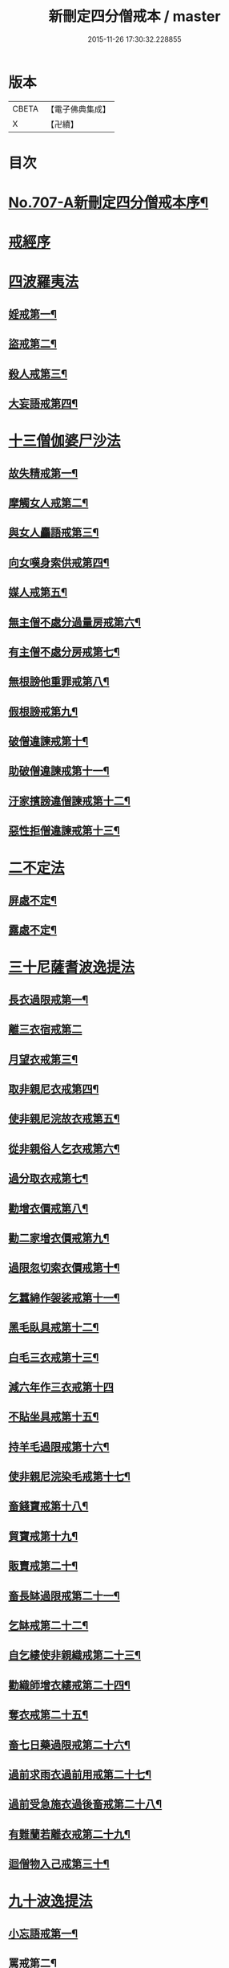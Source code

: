 #+TITLE: 新刪定四分僧戒本 / master
#+DATE: 2015-11-26 17:30:32.228855
* 版本
 |     CBETA|【電子佛典集成】|
 |         X|【卍續】    |

* 目次
* [[file:KR6k0049_001.txt::001-0262b1][No.707-A新刪定四分僧戒本序¶]]
* [[file:KR6k0049_001.txt::0262c10][戒經序]]
* [[file:KR6k0049_001.txt::0263a22][四波羅夷法]]
** [[file:KR6k0049_001.txt::0263a24][婬戒第一¶]]
** [[file:KR6k0049_001.txt::0263b3][盜戒第二¶]]
** [[file:KR6k0049_001.txt::0263b7][殺人戒第三¶]]
** [[file:KR6k0049_001.txt::0263b11][大妄語戒第四¶]]
* [[file:KR6k0049_001.txt::0263b19][十三僧伽婆尸沙法]]
** [[file:KR6k0049_001.txt::0263b22][故失精戒第一¶]]
** [[file:KR6k0049_001.txt::0263b24][摩觸女人戒第二¶]]
** [[file:KR6k0049_001.txt::0263c3][與女人麤語戒第三¶]]
** [[file:KR6k0049_001.txt::0263c5][向女嘆身索供戒第四¶]]
** [[file:KR6k0049_001.txt::0263c9][媒人戒第五¶]]
** [[file:KR6k0049_001.txt::0263c12][無主僧不處分過量房戒第六¶]]
** [[file:KR6k0049_001.txt::0263c18][有主僧不處分房戒第七¶]]
** [[file:KR6k0049_001.txt::0263c23][無根謗他重罪戒第八¶]]
** [[file:KR6k0049_001.txt::0264a3][假根謗戒第九¶]]
** [[file:KR6k0049_001.txt::0264a8][破僧違諫戒第十¶]]
** [[file:KR6k0049_001.txt::0264a15][助破僧違諫戒第十一¶]]
** [[file:KR6k0049_001.txt::0264b2][汙家擯謗違僧諫戒第十二¶]]
** [[file:KR6k0049_001.txt::0264b12][惡性拒僧違諫戒第十三¶]]
* [[file:KR6k0049_001.txt::0264c3][二不定法]]
** [[file:KR6k0049_001.txt::0264c5][屏處不定¶]]
** [[file:KR6k0049_001.txt::0264c12][露處不定¶]]
* [[file:KR6k0049_001.txt::0264c19][三十尼薩耆波逸提法]]
** [[file:KR6k0049_001.txt::0264c22][長衣過限戒第一¶]]
** [[file:KR6k0049_001.txt::0264c24][離三衣宿戒第二]]
** [[file:KR6k0049_001.txt::0265a4][月望衣戒第三¶]]
** [[file:KR6k0049_001.txt::0265a8][取非親尼衣戒第四¶]]
** [[file:KR6k0049_001.txt::0265a10][使非親尼浣故衣戒第五¶]]
** [[file:KR6k0049_001.txt::0265a13][從非親俗人乞衣戒第六¶]]
** [[file:KR6k0049_001.txt::0265a16][過分取衣戒第七¶]]
** [[file:KR6k0049_001.txt::0265a20][勸增衣價戒第八¶]]
** [[file:KR6k0049_001.txt::0265a24][勸二家增衣價戒第九¶]]
** [[file:KR6k0049_001.txt::0265b4][過限忽切索衣價戒第十¶]]
** [[file:KR6k0049_001.txt::0265b17][乞蠶綿作袈裟戒第十一¶]]
** [[file:KR6k0049_001.txt::0265b19][黑毛臥具戒第十二¶]]
** [[file:KR6k0049_001.txt::0265b21][白毛三衣戒第十三¶]]
** [[file:KR6k0049_001.txt::0265b24][減六年作三衣戒第十四]]
** [[file:KR6k0049_001.txt::0265c4][不貼坐具戒第十五¶]]
** [[file:KR6k0049_001.txt::0265c8][持羊毛過限戒第十六¶]]
** [[file:KR6k0049_001.txt::0265c11][使非親尼浣染毛戒第十七¶]]
** [[file:KR6k0049_001.txt::0265c14][畜錢寶戒第十八¶]]
** [[file:KR6k0049_001.txt::0265c17][貿寶戒第十九¶]]
** [[file:KR6k0049_001.txt::0265c19][販賣戒第二十¶]]
** [[file:KR6k0049_001.txt::0265c21][畜長缽過限戒第二十一¶]]
** [[file:KR6k0049_001.txt::0265c24][乞缽戒第二十二¶]]
** [[file:KR6k0049_001.txt::0266a4][自乞縷使非親織戒第二十三¶]]
** [[file:KR6k0049_001.txt::0266a7][勸織師增衣縷戒第二十四¶]]
** [[file:KR6k0049_001.txt::0266a12][奪衣戒第二十五¶]]
** [[file:KR6k0049_001.txt::0266a15][畜七日藥過限戒第二十六¶]]
** [[file:KR6k0049_001.txt::0266a18][過前求雨衣過前用戒第二十七¶]]
** [[file:KR6k0049_001.txt::0266a21][過前受急施衣過後畜戒第二十八¶]]
** [[file:KR6k0049_001.txt::0266a24][有難蘭若離衣戒第二十九¶]]
** [[file:KR6k0049_001.txt::0266b5][迴僧物入己戒第三十¶]]
* [[file:KR6k0049_001.txt::0266b9][九十波逸提法]]
** [[file:KR6k0049_001.txt::0266b11][小忘語戒第一¶]]
** [[file:KR6k0049_001.txt::0266b13][罵戒第二¶]]
** [[file:KR6k0049_001.txt::0266b15][兩舌戒第三¶]]
** [[file:KR6k0049_001.txt::0266b17][共女人宿戒第四¶]]
** [[file:KR6k0049_001.txt::0266b19][共未受具人宿過限戒第五¶]]
** [[file:KR6k0049_001.txt::0266b22][與未具人同誦戒第六¶]]
** [[file:KR6k0049_001.txt::0266b24][向非具人說麤罪戒第七¶]]
** [[file:KR6k0049_001.txt::0266c3][實得道向未具者說戒第八¶]]
** [[file:KR6k0049_001.txt::0266c6][與女人說法過限戒第九¶]]
** [[file:KR6k0049_001.txt::0266c8][掘地戒第十¶]]
** [[file:KR6k0049_001.txt::0266c10][壞生種戒第十一¶]]
** [[file:KR6k0049_001.txt::0266c12][身口綺戒第十二¶]]
** [[file:KR6k0049_001.txt::0266c14][嫌罵僧知事戒第十三¶]]
** [[file:KR6k0049_001.txt::0266c16][露敷僧物戒第十四¶]]
** [[file:KR6k0049_001.txt::0266c19][覆處敷僧物戒第十五¶]]
** [[file:KR6k0049_001.txt::0266c22][強敷戒第十六¶]]
** [[file:KR6k0049_001.txt::0267a2][牽他出僧房戒第十七¶]]
** [[file:KR6k0049_001.txt::0267a5][坐脫脚牀戒第十八¶]]
** [[file:KR6k0049_001.txt::0267a8][用蟲水戒第十九¶]]
** [[file:KR6k0049_001.txt::0267a11][覆屋過三節戒第二十¶]]
** [[file:KR6k0049_001.txt::0267a14][輒教尼戒第二十一¶]]
** [[file:KR6k0049_001.txt::0267a16][與尼說法至日暮戒第二十二¶]]
** [[file:KR6k0049_001.txt::0267a18][譏教尼人戒第二十三¶]]
** [[file:KR6k0049_001.txt::0267a21][與非親尼衣戒第二十四¶]]
** [[file:KR6k0049_001.txt::0267a23][與非親尼作衣戒第二十五¶]]
** [[file:KR6k0049_001.txt::0267a24][獨與尼屏露坐戒第二十六]]
** [[file:KR6k0049_001.txt::0267b3][與尼期行戒第二十七¶]]
** [[file:KR6k0049_001.txt::0267b6][與尼同船戒第二十八¶]]
** [[file:KR6k0049_001.txt::0267b9][食尼嘆食戒第二十九¶]]
** [[file:KR6k0049_001.txt::0267b12][與女人期同行戒第三十¶]]
** [[file:KR6k0049_001.txt::0267b14][施一食處過受戒第三十一¶]]
** [[file:KR6k0049_001.txt::0267b16][展轉食戒第三十二¶]]
** [[file:KR6k0049_001.txt::0267b19][別眾食戒第三十三¶]]
** [[file:KR6k0049_001.txt::0267b22][取歸婦賈客食戒第三十四¶]]
** [[file:KR6k0049_001.txt::0267c2][足食戒第三十五¶]]
** [[file:KR6k0049_001.txt::0267c5][勸足食戒第三十六¶]]
** [[file:KR6k0049_001.txt::0267c9][非時食戒第三十七¶]]
** [[file:KR6k0049_001.txt::0267c11][食殘宿戒第三十八¶]]
** [[file:KR6k0049_001.txt::0267c13][不受食戒第三十九¶]]
** [[file:KR6k0049_001.txt::0267c15][索美食戒第四十¶]]
** [[file:KR6k0049_001.txt::0267c18][與外道食戒第四十一¶]]
** [[file:KR6k0049_001.txt::0267c20][不囑同利入聚戒第四十二¶]]
** [[file:KR6k0049_001.txt::0267c24][食家強坐戒第四十三¶]]
** [[file:KR6k0049_001.txt::0268a2][屏與女坐戒第四十四¶]]
** [[file:KR6k0049_001.txt::0268a4][獨與女人坐戒第四十五¶]]
** [[file:KR6k0049_001.txt::0268a6][驅他出聚戒第四十六¶]]
** [[file:KR6k0049_001.txt::0268a11][過受四月藥請戒第四十七¶]]
** [[file:KR6k0049_001.txt::0268a14][觀軍戒第四十八¶]]
** [[file:KR6k0049_001.txt::0268a16][有緣軍中過限戒第四十九¶]]
** [[file:KR6k0049_001.txt::0268a18][觀軍合戰戒第五十¶]]
** [[file:KR6k0049_001.txt::0268a21][飲酒戒第五十一¶]]
** [[file:KR6k0049_001.txt::0268a23][水中戲戒第五十二¶]]
** [[file:KR6k0049_001.txt::0268a24][擊攊戒第五十三]]
** [[file:KR6k0049_001.txt::0268b3][不受諫戒第五十四¶]]
** [[file:KR6k0049_001.txt::0268b5][怖比丘戒第五十五¶]]
** [[file:KR6k0049_001.txt::0268b7][半月俗過戒第五十六¶]]
** [[file:KR6k0049_001.txt::0268b11][露地然火戒第五十七¶]]
** [[file:KR6k0049_001.txt::0268b14][藏他衣缽戒第五十八¶]]
** [[file:KR6k0049_001.txt::0268b17][真實淨不語取戒第五十九¶]]
** [[file:KR6k0049_001.txt::0268b20][著新衣戒第六十¶]]
** [[file:KR6k0049_001.txt::0268b24][奪畜生命戒第六十一¶]]
** [[file:KR6k0049_001.txt::0268c2][飲蟲水戒第六十二¶]]
** [[file:KR6k0049_001.txt::0268c4][疑惱比丘戒第六十三¶]]
** [[file:KR6k0049_001.txt::0268c6][覆他麤罪戒第六十四¶]]
** [[file:KR6k0049_001.txt::0268c8][與年不滿戒第六十五¶]]
** [[file:KR6k0049_001.txt::0268c11][發諍戒第六十六¶]]
** [[file:KR6k0049_001.txt::0268c13][與賊期行戒第六十七¶]]
** [[file:KR6k0049_001.txt::0268c15][惡見違諫戒第六十八¶]]
** [[file:KR6k0049_001.txt::0268c21][隨舉戒第六十九¶]]
** [[file:KR6k0049_001.txt::0268c24][隨擯沙彌戒第七十¶]]
** [[file:KR6k0049_001.txt::0269a10][拒勸學戒第七十一¶]]
** [[file:KR6k0049_001.txt::0269a14][毀毗尼戒第七十二¶]]
** [[file:KR6k0049_001.txt::0269a17][恐舉先言戒第七十三¶]]
** [[file:KR6k0049_001.txt::0269a23][同羯磨後悔戒第七十四¶]]
** [[file:KR6k0049_001.txt::0269b2][不與欲戒第七十五¶]]
** [[file:KR6k0049_001.txt::0269b4][與欲後悔戒第七十六¶]]
** [[file:KR6k0049_001.txt::0269b6][屏聽四諍戒第七十七¶]]
** [[file:KR6k0049_001.txt::0269b8][瞋打比丘戒第七十八¶]]
** [[file:KR6k0049_001.txt::0269b10][摶比丘戒第七十九¶]]
** [[file:KR6k0049_001.txt::0269b12][無根僧殘謗戒第八十¶]]
** [[file:KR6k0049_001.txt::0269b15][突入王宮戒第八十一¶]]
** [[file:KR6k0049_001.txt::0269b18][捉寶戒第八十二¶]]
** [[file:KR6k0049_001.txt::0269b23][非時入聚落戒第八十三¶]]
** [[file:KR6k0049_001.txt::0269b24][過量牀足戒八十四]]
** [[file:KR6k0049_001.txt::0269c4][兜羅綿貯牀褥戒八十五¶]]
** [[file:KR6k0049_001.txt::0269c7][骨牙角鍼筒戒第八十六¶]]
** [[file:KR6k0049_001.txt::0269c9][過量尼師壇戒第八十七¶]]
** [[file:KR6k0049_001.txt::0269c12][覆瘡衣過量戒第八十八¶]]
** [[file:KR6k0049_001.txt::0269c15][雨浴衣過量戒第八十九¶]]
** [[file:KR6k0049_001.txt::0269c18][與佛等量作衣戒第九十¶]]
* [[file:KR6k0049_001.txt::0269c22][四波羅提提舍尼法]]
** [[file:KR6k0049_001.txt::0269c24][在俗家從非親尼取食戒第一]]
** [[file:KR6k0049_001.txt::0270a5][在俗家偏心授食戒第二¶]]
** [[file:KR6k0049_001.txt::0270a11][學家過受戒第三¶]]
** [[file:KR6k0049_001.txt::0270a16][有難蘭若受食戒第四¶]]
* [[file:KR6k0049_001.txt::0270a24][眾學法]]
** [[file:KR6k0049_001.txt::0270b2][齊整著涅槃僧戒第一¶]]
** [[file:KR6k0049_001.txt::0270b4][齊整著三衣戒第二¶]]
** [[file:KR6k0049_001.txt::0270b6][反抄衣戒第三¶]]
** [[file:KR6k0049_001.txt::0270b8][反抄衣坐戒第四¶]]
** [[file:KR6k0049_001.txt::0270b10][衣纏頸戒第五¶]]
** [[file:KR6k0049_001.txt::0270b12][衣纏頸坐戒第六¶]]
** [[file:KR6k0049_001.txt::0270b14][覆頭戒第七¶]]
** [[file:KR6k0049_001.txt::0270b16][覆頭坐戒第八¶]]
** [[file:KR6k0049_001.txt::0270b18][跳行戒第九¶]]
** [[file:KR6k0049_001.txt::0270b20][跳行坐戒第十¶]]
** [[file:KR6k0049_001.txt::0270b22][蹲坐戒第十一¶]]
** [[file:KR6k0049_001.txt::0270b24][叉腰戒第十二¶]]
** [[file:KR6k0049_001.txt::0270c2][叉腰坐戒第十三¶]]
** [[file:KR6k0049_001.txt::0270c4][搖身戒第十四¶]]
** [[file:KR6k0049_001.txt::0270c6][搖身坐戒第十五¶]]
** [[file:KR6k0049_001.txt::0270c8][掉臂戒第十六¶]]
** [[file:KR6k0049_001.txt::0270c10][掉臂坐戒第十七¶]]
** [[file:KR6k0049_001.txt::0270c12][覆身戒第十八¶]]
** [[file:KR6k0049_001.txt::0270c14][覆身坐戒第十九¶]]
** [[file:KR6k0049_001.txt::0270c16][左右顧視戒第二十¶]]
** [[file:KR6k0049_001.txt::0270c18][左右顧視坐戒第二十一¶]]
** [[file:KR6k0049_001.txt::0270c20][靜默戒第二十二¶]]
** [[file:KR6k0049_001.txt::0270c22][靜默坐戒第二十三¶]]
** [[file:KR6k0049_001.txt::0270c24][戲笑戒第二十四¶]]
** [[file:KR6k0049_001.txt::0271a2][戲笑坐戒第二十五¶]]
** [[file:KR6k0049_001.txt::0271a4][用意受食戒第二十六¶]]
** [[file:KR6k0049_001.txt::0271a6][平缽受飯戒第二十七¶]]
** [[file:KR6k0049_001.txt::0271a8][平缽受羮戒第二十八¶]]
** [[file:KR6k0049_001.txt::0271a10][羮飯等食戒第二十九¶]]
** [[file:KR6k0049_001.txt::0271a12][以次食戒第三十¶]]
** [[file:KR6k0049_001.txt::0271a14][不挑盋中央食戒第三十一¶]]
** [[file:KR6k0049_001.txt::0271a16][索羮飯戒第三十二¶]]
** [[file:KR6k0049_001.txt::0271a18][飯覆羮戒第三十三¶]]
** [[file:KR6k0049_001.txt::0271a20][視比座盋戒第三十四¶]]
** [[file:KR6k0049_001.txt::0271a22][繫盋想食戒第三十五¶]]
** [[file:KR6k0049_001.txt::0271a24][大摶食戒第三十六¶]]
** [[file:KR6k0049_001.txt::0271b2][張口待食戒第三十七¶]]
** [[file:KR6k0049_001.txt::0271b4][含飯語戒第三十八¶]]
** [[file:KR6k0049_001.txt::0271b6][遙擲口中食戒第三十九¶]]
** [[file:KR6k0049_001.txt::0271b8][遺落食戒第四十¶]]
** [[file:KR6k0049_001.txt::0271b10][頰食戒第四十一¶]]
** [[file:KR6k0049_001.txt::0271b12][嚼飯作聲戒第四十二¶]]
** [[file:KR6k0049_001.txt::0271b14][噏飯食戒第四十三¶]]
** [[file:KR6k0049_001.txt::0271b16][舌䑛食戒第四十四¶]]
** [[file:KR6k0049_001.txt::0271b18][振手食戒第四十五¶]]
** [[file:KR6k0049_001.txt::0271b20][把散飯食戒第四十六¶]]
** [[file:KR6k0049_001.txt::0271b22][汙手捉食器戒第四十七¶]]
** [[file:KR6k0049_001.txt::0271b24][棄洗缽水戒第四十八¶]]
** [[file:KR6k0049_001.txt::0271c2][生艸上大小便戒第四十九¶]]
** [[file:KR6k0049_001.txt::0271c4][水中大小便戒第五十¶]]
** [[file:KR6k0049_001.txt::0271c6][立大小便戒第五十一¶]]
** [[file:KR6k0049_001.txt::0271c8][反抄衣人說法戒第五十二¶]]
** [[file:KR6k0049_001.txt::0271c10][衣纏頸人說法戒第五十三¶]]
** [[file:KR6k0049_001.txt::0271c12][覆頭人說法戒第五十四¶]]
** [[file:KR6k0049_001.txt::0271c14][裹頭人說法戒第五十五¶]]
** [[file:KR6k0049_001.txt::0271c16][叉腰人說法戒第五十六¶]]
** [[file:KR6k0049_001.txt::0271c18][著革屣人說法戒第五十七¶]]
** [[file:KR6k0049_001.txt::0271c20][著木屐人說法戒第五十八¶]]
** [[file:KR6k0049_001.txt::0271c22][騎乘人說法戒第五十九¶]]
** [[file:KR6k0049_001.txt::0271c24][佛塔中宿戒第六十¶]]
** [[file:KR6k0049_001.txt::0272a2][藏物塔中戒第六十一¶]]
** [[file:KR6k0049_001.txt::0272a4][著革屣入塔中戒第六十二¶]]
** [[file:KR6k0049_001.txt::0272a6][捉革屣入塔中戒第六十三¶]]
** [[file:KR6k0049_001.txt::0272a8][著革屣繞塔行戒第六十四¶]]
** [[file:KR6k0049_001.txt::0272a10][著富羅入塔中戒第六十五¶]]
** [[file:KR6k0049_001.txt::0272a12][捉富羅入塔中戒第六十六¶]]
** [[file:KR6k0049_001.txt::0272a14][塔下坐留食戒第六十七¶]]
** [[file:KR6k0049_001.txt::0272a16][塔下擔死屍過戒第六十八¶]]
** [[file:KR6k0049_001.txt::0272a18][塔下埋死屍戒第六十九¶]]
** [[file:KR6k0049_001.txt::0272a20][塔下燒死屍戒第七十¶]]
** [[file:KR6k0049_001.txt::0272a22][向塔燒死屍戒第七十一¶]]
** [[file:KR6k0049_001.txt::0272a24][繞塔四邊燒死屍戒第七十二¶]]
** [[file:KR6k0049_001.txt::0272b2][持死人衣牀塔下過戒第七十三¶]]
** [[file:KR6k0049_001.txt::0272b4][塔下大小便戒第七十四¶]]
** [[file:KR6k0049_001.txt::0272b6][向塔大小便戒第七十五¶]]
** [[file:KR6k0049_001.txt::0272b8][繞塔四邊大小便戒第七十六¶]]
** [[file:KR6k0049_001.txt::0272b10][持佛像至大小便戒第七十七¶]]
** [[file:KR6k0049_001.txt::0272b12][塔下嚼楊枝戒第七十八¶]]
** [[file:KR6k0049_001.txt::0272b14][向塔嚼楊枝戒七十九¶]]
** [[file:KR6k0049_001.txt::0272b16][繞塔四邊嚼楊枝戒第八十¶]]
** [[file:KR6k0049_001.txt::0272b18][塔下涕唾戒第八十一¶]]
** [[file:KR6k0049_001.txt::0272b20][向塔涕唾戒第八十二¶]]
** [[file:KR6k0049_001.txt::0272b22][繞塔四邊涕唾戒第八十三¶]]
** [[file:KR6k0049_001.txt::0272b24][向塔舒脚戒第八十四¶]]
** [[file:KR6k0049_001.txt::0272c2][安佛下房戒第八十五¶]]
** [[file:KR6k0049_001.txt::0272c4][人坐己立說法戒第八十六¶]]
** [[file:KR6k0049_001.txt::0272c6][人臥己坐說法戒第八十七¶]]
** [[file:KR6k0049_001.txt::0272c8][人在座己在非座說法戒第八十八¶]]
** [[file:KR6k0049_001.txt::0272c10][人在高座說法戒第八十九¶]]
** [[file:KR6k0049_001.txt::0272c12][人在前行說法戒第九十¶]]
** [[file:KR6k0049_001.txt::0272c14][人在高經行處說法戒第九十一¶]]
** [[file:KR6k0049_001.txt::0272c17][人在道說法戒第九十二¶]]
** [[file:KR6k0049_001.txt::0272c19][攜手道行戒第九十三¶]]
** [[file:KR6k0049_001.txt::0272c21][上樹過人戒第九十四¶]]
** [[file:KR6k0049_001.txt::0272c23][擔杖絡囊戒第九十五¶]]
** [[file:KR6k0049_001.txt::0272c24][持杖人說法戒第九十六]]
** [[file:KR6k0049_001.txt::0273a3][持劒人說法戒第九十七¶]]
** [[file:KR6k0049_001.txt::0273a5][持鉾人說法戒第九十八¶]]
** [[file:KR6k0049_001.txt::0273a7][持刀人說法戒第九十九¶]]
** [[file:KR6k0049_001.txt::0273a9][持葢人說法戒第百¶]]
* [[file:KR6k0049_001.txt::0273a12][七滅諍法]]
** [[file:KR6k0049_001.txt::0273a15][現前毗尼¶]]
** [[file:KR6k0049_001.txt::0273a17][憶念毗尼¶]]
** [[file:KR6k0049_001.txt::0273a19][不癡毗尼¶]]
** [[file:KR6k0049_001.txt::0273a21][自言治¶]]
** [[file:KR6k0049_001.txt::0273a23][多覓罪相¶]]
** [[file:KR6k0049_001.txt::0273a24][覓罪相]]
** [[file:KR6k0049_001.txt::0273b3][如艸覆地¶]]
* [[file:KR6k0049_001.txt::0273b6][結語]]
* [[file:KR6k0049_001.txt::0274a9][字音¶]]
** [[file:KR6k0049_001.txt::0274a9][前序]]
** [[file:KR6k0049_001.txt::0274a11][戒序]]
** [[file:KR6k0049_001.txt::0274a12][四夷]]
** [[file:KR6k0049_001.txt::0274a13][十三]]
** [[file:KR6k0049_001.txt::0274a15][三十]]
** [[file:KR6k0049_001.txt::0274a18][九十]]
** [[file:KR6k0049_001.txt::0274a22][眾學]]
** [[file:KR6k0049_001.txt::0274b2][略教]]
** [[file:KR6k0049_001.txt::0274b3][後序]]
* [[file:KR6k0049_001.txt::0274b4][咒]]
* [[file:KR6k0049_001.txt::0274b7][後語]]
* 卷
** [[file:KR6k0049_001.txt][新刪定四分僧戒本 1]]
